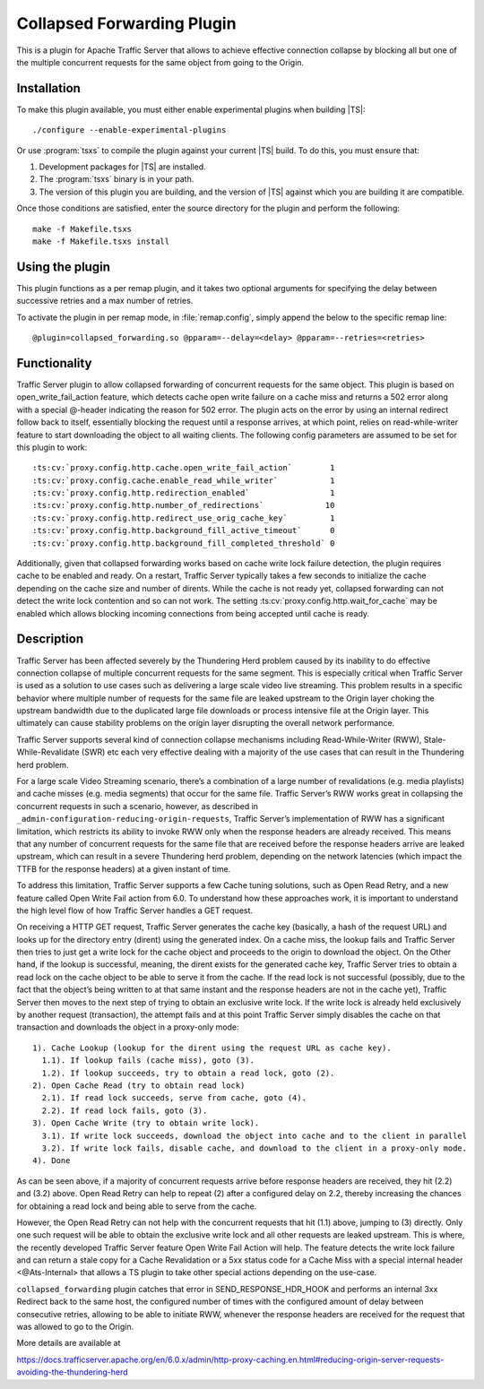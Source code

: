 .. _admin-plugins-collapsed-forwarding:

Collapsed Forwarding Plugin
***************************

.. Licensed to the Apache Software Foundation (ASF) under one
   or more contributor license agreements.  See the NOTICE file
  distributed with this work for additional information
  regarding copyright ownership.  The ASF licenses this file
  to you under the Apache License, Version 2.0 (the
  "License"); you may not use this file except in compliance
  with the License.  You may obtain a copy of the License at

   http://www.apache.org/licenses/LICENSE-2.0

  Unless required by applicable law or agreed to in writing,
  software distributed under the License is distributed on an
  "AS IS" BASIS, WITHOUT WARRANTIES OR CONDITIONS OF ANY
  KIND, either express or implied.  See the License for the
  specific language governing permissions and limitations
  under the License.


This is a plugin for Apache Traffic Server that allows to achieve
effective connection collapse by blocking all but one of the multiple
concurrent requests for the same object from going to the Origin.

Installation
------------

To make this plugin available, you must either enable experimental plugins
when building |TS|::

    ./configure --enable-experimental-plugins

Or use :program:`tsxs` to compile the plugin against your current |TS| build.
To do this, you must ensure that:

#. Development packages for |TS| are installed.

#. The :program:`tsxs` binary is in your path.

#. The version of this plugin you are building, and the version of |TS| against
   which you are building it are compatible.

Once those conditions are satisfied, enter the source directory for the plugin
and perform the following::

    make -f Makefile.tsxs
    make -f Makefile.tsxs install

Using the plugin
----------------

This plugin functions as a per remap plugin, and it takes two optional
arguments for specifying the delay between successive retries and a max
number of retries.

To activate the plugin in per remap mode, in :file:`remap.config`, simply append the
below to the specific remap line::

  @plugin=collapsed_forwarding.so @pparam=--delay=<delay> @pparam=--retries=<retries>

Functionality
-------------

Traffic Server plugin to allow collapsed forwarding of concurrent requests for
the same object. This plugin is based on open_write_fail_action feature, which
detects cache open write failure on a cache miss and returns a 502 error along
with a special @-header indicating the reason for 502 error. The plugin acts
on the error by using an internal redirect follow back to itself, essentially
blocking the request until a response arrives, at which point, relies on
read-while-writer feature to start downloading the object to all waiting
clients. The following config parameters are assumed to be set for this
plugin to work::

:ts:cv:`proxy.config.http.cache.open_write_fail_action`        1
:ts:cv:`proxy.config.cache.enable_read_while_writer`           1
:ts:cv:`proxy.config.http.redirection_enabled`                 1
:ts:cv:`proxy.config.http.number_of_redirections`             10
:ts:cv:`proxy.config.http.redirect_use_orig_cache_key`         1
:ts:cv:`proxy.config.http.background_fill_active_timeout`      0
:ts:cv:`proxy.config.http.background_fill_completed_threshold` 0

Additionally, given that collapsed forwarding works based on cache write
lock failure detection, the plugin requires cache to be enabled and ready.
On a restart, Traffic Server typically takes a few seconds to initialize
the cache depending on the cache size and number of dirents. While the
cache is not ready yet, collapsed forwarding can not detect the write lock
contention and so can not work. The setting :ts:cv:`proxy.config.http.wait_for_cache`
may be enabled which allows blocking incoming connections from being
accepted until cache is ready.

Description
-----------
Traffic Server has been affected severely by the Thundering Herd problem caused
by its inability to do effective connection collapse of multiple concurrent
requests for the same segment. This is especially critical when Traffic Server
is used as a solution to use cases such as delivering a large scale video
live streaming. This problem results in a specific behavior where multiple
number of requests for the same file are leaked upstream to the Origin layer
choking the upstream bandwidth due to the duplicated large file downloads or
process intensive file at the Origin layer. This ultimately can cause
stability problems on the origin layer disrupting the overall network
performance.

Traffic Server supports several kind of connection collapse mechanisms including
Read-While-Writer (RWW), Stale-While-Revalidate (SWR) etc each very effective
dealing with a majority of the use cases that can result in the
Thundering herd problem.
 
For a large scale Video Streaming scenario, there’s a combination of a
large number of revalidations (e.g. media playlists) and cache misses
(e.g. media segments) that occur for the same file. Traffic Server’s
RWW works great in collapsing the concurrent requests in such a scenario,
however, as described in ``_admin-configuration-reducing-origin-requests``,
Traffic Server’s implementation of RWW has a significant limitation, which
restricts its ability to invoke RWW only when the response headers are
already received. This means that any number of concurrent requests for
the same file that are received before the response headers arrive are
leaked upstream, which can result in a severe Thundering herd problem,
depending on the network latencies (which impact the TTFB for the
response headers) at a given instant of time.
 
To address this limitation, Traffic Server supports a few Cache tuning
solutions, such as Open Read Retry, and a new feature called
Open Write Fail action from 6.0. To understand how these approaches work,
it is important to understand the high level flow of how Traffic Server
handles a GET request.
 
On receiving a HTTP GET request, Traffic Server generates the cache key
(basically, a hash of the request URL) and looks up for the directory
entry (dirent) using the generated index. On a cache miss, the lookup
fails and Traffic Server then tries to just get a write lock for the
cache object and proceeds to the origin to download the object. On
the Other hand, if the lookup is successful, meaning, the dirent
exists for the generated cache key, Traffic Server tries to obtain
a read lock on the cache object to be able to serve it from the cache.
If the read lock is not successful (possibly, due to the fact that
the object’s being written to at that same instant and the response
headers are not in the cache yet), Traffic Server then moves to the
next step of trying to obtain an exclusive write lock. If the write
lock is already held exclusively by another request (transaction), the
attempt fails and at this point Traffic Server simply disables the
cache on that transaction and downloads the object in a proxy-only
mode::

  1). Cache Lookup (lookup for the dirent using the request URL as cache key).
    1.1). If lookup fails (cache miss), goto (3).
    1.2). If lookup succeeds, try to obtain a read lock, goto (2).
  2). Open Cache Read (try to obtain read lock)
    2.1). If read lock succeeds, serve from cache, goto (4).
    2.2). If read lock fails, goto (3).
  3). Open Cache Write (try to obtain write lock).
    3.1). If write lock succeeds, download the object into cache and to the client in parallel
    3.2). If write lock fails, disable cache, and download to the client in a proxy-only mode.
  4). Done
 
As can be seen above, if a majority of concurrent requests arrive before
response headers are received, they hit (2.2) and (3.2) above. Open Read
Retry can help to repeat (2) after a configured delay on 2.2, thereby
increasing the chances for obtaining a read lock and being able to serve
from the cache.
 
However, the Open Read Retry can not help with the concurrent requests
that hit (1.1) above, jumping to (3) directly. Only one such request will
be able to obtain the exclusive write lock and all other requests are
leaked upstream. This is where, the recently developed Traffic Server
feature Open Write Fail Action will help. The feature detects the write
lock failure and can return a stale copy for a Cache Revalidation or a
5xx status code for a Cache Miss with a special internal header
<@Ats-Internal> that allows a TS plugin to take other special actions
depending on the use-case.

``collapsed_forwarding`` plugin catches that error in SEND_RESPONSE_HDR_HOOK
and performs an internal 3xx Redirect back to the same host, the configured
number of times with the configured amount of delay between consecutive
retries, allowing to be able to initiate RWW, whenever the response headers
are received for the request that was allowed to go to the Origin.
 

More details are available at

https://docs.trafficserver.apache.org/en/6.0.x/admin/http-proxy-caching.en.html#reducing-origin-server-requests-avoiding-the-thundering-herd
